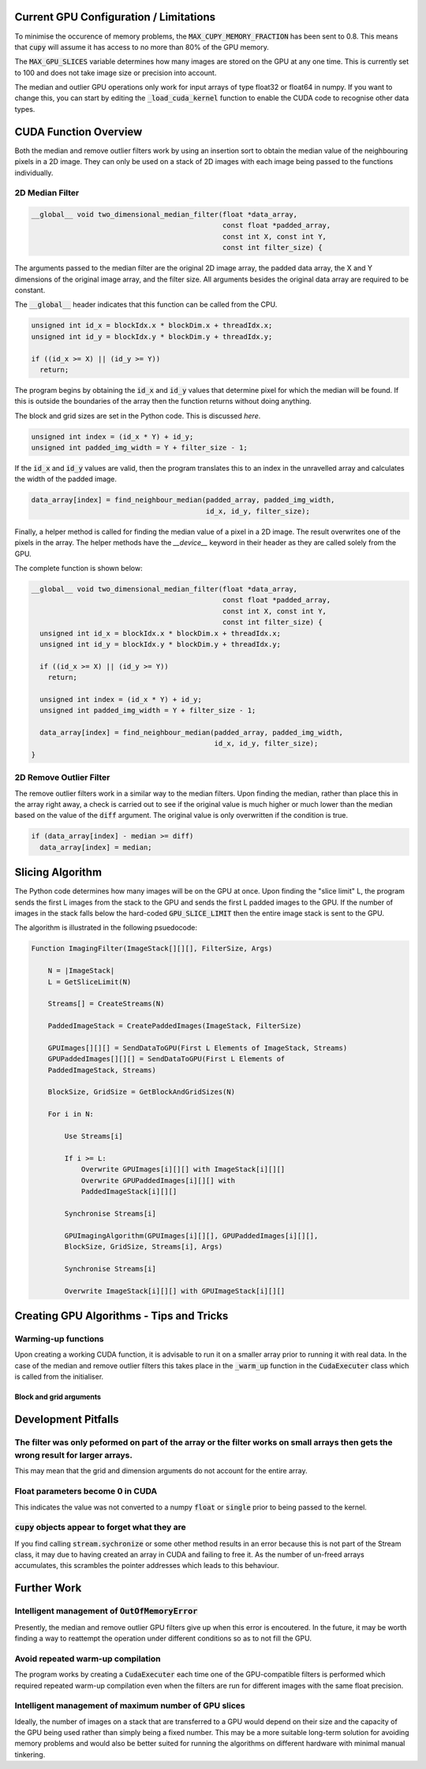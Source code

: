 Current GPU Configuration / Limitations
---------------------------------------

To minimise the occurence of memory problems, the
:code:`MAX_CUPY_MEMORY_FRACTION` has been sent to 0.8. This means that
:code:`cupy` will assume it has access to no more than 80% of the GPU memory.

The :code:`MAX_GPU_SLICES` variable determines how many images are stored on
the GPU at any one time. This is currently set to 100 and does not take image
size or precision into account.

The median and outlier GPU operations only work for input arrays of type float32
or float64 in numpy. If you want to change this, you can start by editing the
:code:`_load_cuda_kernel` function to enable the CUDA code to recognise other
data types.

CUDA Function Overview
----------------------

Both the median and remove outlier filters work by using an insertion sort
to obtain the median value of the neighbouring pixels in a 2D image. They can
only be used on a stack of 2D images with each image being passed to the
functions individually.

2D Median Filter
################

.. code-block:: C

    __global__ void two_dimensional_median_filter(float *data_array,
                                                  const float *padded_array,
                                                  const int X, const int Y,
                                                  const int filter_size) {


The arguments passed to the median filter are the original 2D image array, the
padded data array, the X and Y dimensions of the original image array, and the
filter size. All arguments besides the original data array are required to be
constant.

The :code:`__global__` header indicates that this function can be called from
the CPU.

.. code-block:: C

      unsigned int id_x = blockIdx.x * blockDim.x + threadIdx.x;
      unsigned int id_y = blockIdx.y * blockDim.y + threadIdx.y;

      if ((id_x >= X) || (id_y >= Y))
        return;

The program begins by obtaining the :code:`id_x` and :code:`id_y` values that
determine pixel for which the median will be found. If this is outside the
boundaries of the array then the function returns without doing anything.

The block and grid sizes are set in the Python code. This is discussed `here`.

.. code-block:: C

      unsigned int index = (id_x * Y) + id_y;
      unsigned int padded_img_width = Y + filter_size - 1;

If the :code:`id_x` and :code:`id_y` values are valid, then the program
translates this to an index in the unravelled array and calculates the width of
the padded image.

.. code-block:: C

      data_array[index] = find_neighbour_median(padded_array, padded_img_width,
                                                id_x, id_y, filter_size);

Finally, a helper method is called for finding the median value of a pixel in a
2D image. The result overwrites one of the pixels in the array. The helper
methods have the `__device__` keyword in their header as they are called solely
from the GPU.

The complete function is shown below:

.. code-block:: C

    __global__ void two_dimensional_median_filter(float *data_array,
                                                  const float *padded_array,
                                                  const int X, const int Y,
                                                  const int filter_size) {
      unsigned int id_x = blockIdx.x * blockDim.x + threadIdx.x;
      unsigned int id_y = blockIdx.y * blockDim.y + threadIdx.y;

      if ((id_x >= X) || (id_y >= Y))
        return;

      unsigned int index = (id_x * Y) + id_y;
      unsigned int padded_img_width = Y + filter_size - 1;

      data_array[index] = find_neighbour_median(padded_array, padded_img_width,
                                                id_x, id_y, filter_size);
    }

2D Remove Outlier Filter
########################

The remove outlier filters work in a similar way to the median filters. Upon
finding the median, rather than place this in the array right away, a check is
carried out to see if the original value is much higher or much lower than the
median based on the value of the :code:`diff` argument. The original value is
only overwritten if the condition is true.

.. code-block:: C

      if (data_array[index] - median >= diff)
        data_array[index] = median;

Slicing Algorithm
-----------------

The Python code determines how many images will be on the GPU at once. Upon
finding the "slice limit" L, the program sends the first L images from the stack
to the GPU and sends the first L padded images to the GPU. If the number of
images in the stack falls below the hard-coded :code:`GPU_SLICE_LIMIT` then the
entire image stack is sent to the GPU.

The algorithm is illustrated in the following psuedocode:

.. code-block::

    Function ImagingFilter(ImageStack[][][], FilterSize, Args)

        N = |ImageStack|
        L = GetSliceLimit(N)

        Streams[] = CreateStreams(N)

        PaddedImageStack = CreatePaddedImages(ImageStack, FilterSize)

        GPUImages[][][] = SendDataToGPU(First L Elements of ImageStack, Streams)
        GPUPaddedImages[][][] = SendDataToGPU(First L Elements of
        PaddedImageStack, Streams)

        BlockSize, GridSize = GetBlockAndGridSizes(N)

        For i in N:

            Use Streams[i]

            If i >= L:
                Overwrite GPUImages[i][][] with ImageStack[i][][]
                Overwrite GPUPaddedImages[i][][] with
                PaddedImageStack[i][][]

            Synchronise Streams[i]

            GPUImagingAlgorithm(GPUImages[i][][], GPUPaddedImages[i][][],
            BlockSize, GridSize, Streams[i], Args)

            Synchronise Streams[i]

            Overwrite ImageStack[i][][] with GPUImageStack[i][][]


Creating GPU Algorithms - Tips and Tricks
-----------------------------------------

Warming-up functions
####################

Upon creating a working CUDA function, it is advisable to run it on a smaller
array prior to running it with real data. In the case of the median and remove
outlier filters this takes place in the :code:`_warm_up` function in the
:code:`CudaExecuter` class which is called from the initialiser.

Block and grid arguments
************************


Development Pitfalls
--------------------

The filter was only peformed on part of the array or the filter works on small arrays then gets the wrong result for larger arrays.
###################################################################################################################################
This may mean that the grid and dimension arguments do not account for the
entire array.

Float parameters become 0 in CUDA
#################################
This indicates the value was not converted to a numpy :code:`float` or
:code:`single` prior to being passed to the kernel.

:code:`cupy` objects appear to forget what they are
###################################################
If you find calling :code:`stream.sychronize` or some other method results in an
error because this is not part of the Stream class, it may due to having
created an array in CUDA and failing to free it. As the number of un-freed
arrays accumulates, this scrambles the pointer addresses which leads to this
behaviour.

Further Work
------------

Intelligent management of :code:`OutOfMemoryError`
##################################################
Presently, the median and remove outlier GPU filters give up when this
error is encoutered. In the future, it may be worth finding a way to
reattempt the operation under different conditions so as to not fill the
GPU.

Avoid repeated warm-up compilation
##################################
The program works by creating a :code:`CudaExecuter` each time one of the
GPU-compatible filters is performed which required repeated warm-up compilation
even when the filters are run for different images with the same float
precision.

Intelligent management of maximum number of GPU slices
######################################################
Ideally, the number of images on a stack that are transferred to a GPU would
depend on their size and the capacity of the GPU being used
rather than simply being a fixed number. This may be a more suitable long-term
solution for avoiding memory problems and would also be better suited for
running the algorithms on different hardware with minimal manual tinkering.
